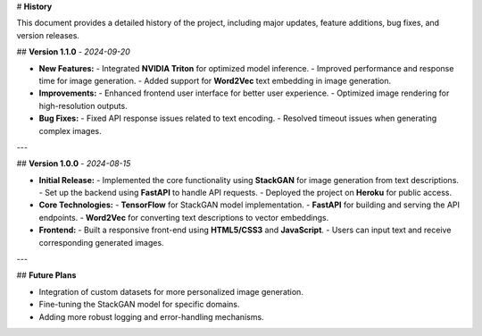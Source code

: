 # **History**

This document provides a detailed history of the project, including major updates, feature 
additions, bug fixes, and version releases.

## **Version 1.1.0** - *2024-09-20*

- **New Features:**
  - Integrated **NVIDIA Triton** for optimized model inference.
  - Improved performance and response time for image generation.
  - Added support for **Word2Vec** text embedding in image generation.
  
- **Improvements:**
  - Enhanced frontend user interface for better user experience.
  - Optimized image rendering for high-resolution outputs.

- **Bug Fixes:**
  - Fixed API response issues related to text encoding.
  - Resolved timeout issues when generating complex images.
  
---

## **Version 1.0.0** - *2024-08-15*

- **Initial Release:**
  - Implemented the core functionality using **StackGAN** for image generation from text 
  descriptions.
  - Set up the backend using **FastAPI** to handle API requests.
  - Deployed the project on **Heroku** for public access.
  
- **Core Technologies:**
  - **TensorFlow** for StackGAN model implementation.
  - **FastAPI** for building and serving the API endpoints.
  - **Word2Vec** for converting text descriptions to vector embeddings.

- **Frontend:**
  - Built a responsive front-end using **HTML5/CSS3** and **JavaScript**.
  - Users can input text and receive corresponding generated images.

---

## **Future Plans**

- Integration of custom datasets for more personalized image generation.
- Fine-tuning the StackGAN model for specific domains.
- Adding more robust logging and error-handling mechanisms.
  
